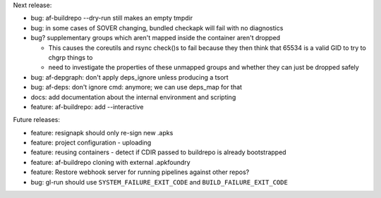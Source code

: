 Next release:

* bug: af-buildrepo --dry-run still makes an empty tmpdir
* bug: in some cases of SOVER changing, bundled checkapk will fail with
  no diagnostics
* bug? supplementary groups which aren't mapped inside the container
  aren't dropped

  * This causes the coreutils and rsync check()s to fail because they
    then think that 65534 is a valid GID to try to chgrp things to
  * need to investigate the properties of these unmapped groups and
    whether they can just be dropped safely

* bug: af-depgraph: don't apply deps_ignore unless producing a tsort
* bug: af-deps: don't ignore cmd: anymore; we can use deps_map for that
* docs: add documentation about the internal environment and scripting
* feature: af-buildrepo: add --interactive

Future releases:

* feature: resignapk should only re-sign new .apks
* feature: project configuration - uploading
* feature: reusing containers - detect if CDIR passed to buildrepo is
  already bootstrapped
* feature: af-buildrepo cloning with external .apkfoundry
* feature: Restore webhook server for running pipelines against other
  repos?
* bug: gl-run should use ``SYSTEM_FAILURE_EXIT_CODE`` and
  ``BUILD_FAILURE_EXIT_CODE``
